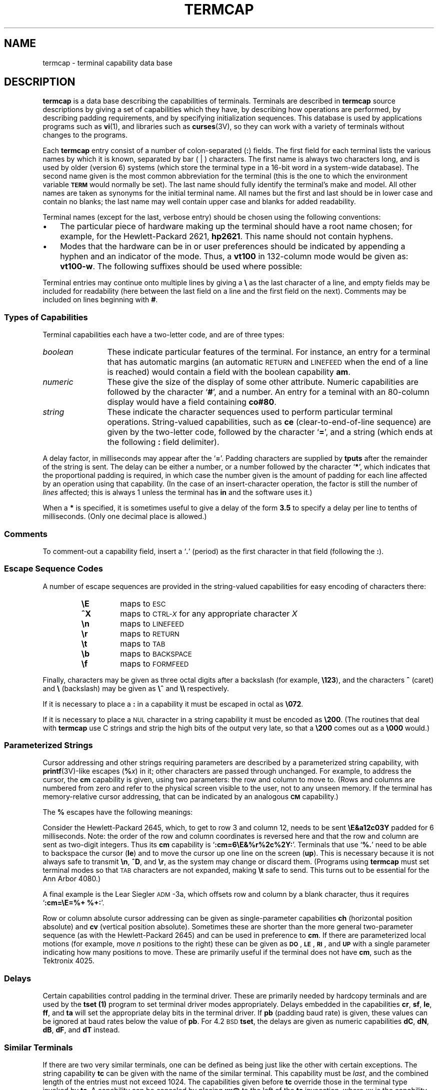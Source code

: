 '\" t
.\" @(#)termcap.5 1.1 92/07/30 SMI; from UCB 4.3
.\" Copyright (c) 1980 Regents of the University of California.
.\" All rights reserved.  The Berkeley software License Agreement
.\" specifies the terms and conditions for redistribution.
.\"
.hw trans-parently
.TH TERMCAP 5 "16 February 1988"
.SH NAME
termcap \- terminal capability data base
.SH DESCRIPTION
.IX  "termcap file"  ""  "\fLtermcap\fP \(em terminal capability data base"
.LP
.B termcap
is a data base describing the capabilities of terminals.
Terminals are described in
.B termcap
source descriptions
by giving a set of capabilities which they have, by describing
how operations are performed, by describing
padding requirements, and by specifying initialization sequences.
This database is used by applications programs such as
.BR vi (1),
and libraries such as
.BR curses (3V),
so they can work with a variety of terminals
without changes to the programs.
.LP
Each
.B termcap
entry consist of a number of colon-separated
.RB ( : ) 
fields.  The first field for each terminal lists the various names by
which it is known, separated by bar ( | ) characters.  The first name is
always two characters long, and is used by older (version 6) systems
(which store the terminal type in a 16-bit word in a system-wide
database).  The second name given is the most common abbreviation for
the terminal (this is the one to which the environment variable
.SB TERM
would normally be set).
The last name should fully identify the terminal's make
and model.  All other names are taken as synonyms for the initial
terminal name.  All names but the first and last should be in lower
case and contain no blanks; the last name may well contain upper case
and blanks for added readability.
.LP
Terminal names (except for the last, verbose entry) should be chosen using
the following conventions:
.TP 3
\(bu
The particular piece of hardware making up the terminal
should have a root name chosen; for example, for the Hewlett-Packard 2621,
.BR hp2621 .
This name should not contain hyphens.
.TP
\(bu
Modes that the hardware can be
in or user preferences should be indicated by appending a hyphen and
an indicator of the mode.  Thus, a
.B vt100
in 132-column mode would be given as:
.BR vt100\-w .
The following suffixes should be used where possible:
.LP
.\" ==== troff version ===
.if n .ig IG
.RS
.RS
.TS
cfI cfI cfI
lfB lfR lfB .
Suffix	Meaning	Example
.sp .5v
\-w	 wide mode (more than 80 columns)	vt100\-w
\-am	with automatic margins (usually default)	vt100\-am
\-nam	without automatic margins	vt100\-nam
\-\fIn\fP	number of lines on the screen	aaa\-60
\-na	no arrow keys (leave them in local)	concept100\-na
\-\fIn\fPp	number of pages of memory	concept100\-4p
\-rv	reverse video	concept100\-rv
.TE
.RE
.RE
.IG
.\" === end troff version ===
.\" ==== nroff version ===
.if t .ig IG
.TS
cfI cfI cfI
lfB lfR lfB .
Suffix	Meaning	Example
.sp .5v
\-w	 wide mode (more than 80 columns)	vt100\-w
\-am	with automatic margins (usually default)	vt100\-am
\-nam	without automatic margins	vt100\-nam
\-\fIn\fP	number of lines on the screen	aaa\-60
\-na	no arrow keys (leave them in local)	concept100\-na
\-\fIn\fPp	number of pages of memory	concept100\-4p
\-rv	reverse video	concept100\-rv
.TE
.IG
.\" === end nroff version ===
.LP
Terminal entries may continue onto multiple lines by giving a 
.B \e
as the last character of a line, and empty fields
may be included for readability (here between the last field on a line
and the first field on the next).
Comments may be included on lines beginning with 
.BR # .
.SS Types of Capabilities
.LP
Terminal capabilities each have a two-letter code, and are of three
types:
.TP 12
.I boolean
These indicate particular features of the terminal.  For instance, an entry
for a terminal that has automatic margins (an automatic
.SM RETURN
and
.SM LINEFEED
when the end of a line is reached) would contain a field with the boolean
capability
.BR am .
.TP
.I numeric
These give the size of the display of some other attribute.
Numeric capabilities are followed by the character 
.RB ` # ',
and a number.  An entry for a teminal with an 80-column display would
have a field containing
.BR co#80 .
.TP
.I string
These indicate the character sequences used to perform particular
terminal operations.  String-valued capabilities, such as
.B ce
(clear-to-end-of-line
sequence) are given by the two-letter code, followed by the character
.RB ` = ',
and a string (which ends at the following
.B :
field delimiter).
.LP
A delay factor, in milliseconds may appear after
the
.RB ` = '.
Padding characters are supplied by
.B tputs
after the remainder of the string is sent.
The delay can be either a number, or a number followed by
the character
.RB ` * ',
which indicates that the proportional padding is required, in which case
the number given is the amount of padding for each line affected by an
operation using that capability.
(In the case of an insert-character operation,
the factor is still the number of
.I lines
affected; this is always 1 unless the terminal has
.B in
and the software uses it.)
.LP
When a 
.B *
is specified, it is sometimes useful to give a delay of the form
.B 3.5
to specify a delay per line to tenths of milliseconds.
(Only one decimal place is allowed.)
.SS Comments
.LP
To comment-out a capability field, insert a
.RB ` . '
(period) as the first character in that field (following the 
.BR : ).
.SS Escape Sequence Codes
A number of escape sequences are provided in the string-valued capabilities
for easy encoding of characters there:
.RS
.TP
.B \eE
.PD 0
maps to
.SM ESC
.TP
.B ^X
maps to 
.SM CTRL-\fIX\fR
for any appropriate character
.I X
.TP
.B \en
maps to
.SM LINEFEED
.TP
.B \er
maps to
.SM RETURN
.TP
.B \et
maps to
.SM TAB
.TP
.B \eb
maps to
.SM BACKSPACE
.TP
.B \ef
maps to
.SM FORMFEED
.PD
.RE
.LP
Finally, characters may be given as three octal digits after a
backslash (for example,
.BR \e123 ),
and the characters
.B ^
(caret)
and
.B \e
(backslash)
may be given as
.B \e^
and
.B \e\e
respectively.
.LP
If it is necessary to place a
.B :
in a capability it must be escaped in octal as
.BR \e072 .
.LP
If it is necessary to place a
.SM NUL
character in a string capability it
must be encoded as
.BR \e200 .
(The routines that deal with
.B termcap
use C strings and strip the high bits of the output very late, so that a
.B \e200
comes out as a
.BR \e000
would.)
.SS Parameterized Strings
.LP
Cursor addressing and other strings requiring parameters are described
by a parameterized string capability, with 
.BR printf (3V)-like
escapes
.RB ( %\fIx\fP\| )
in it; other characters are passed through unchanged.
For example, to address the cursor, the
.B cm
capability is given, using two parameters: the row and column to move
to.  (Rows and columns are numbered from zero and refer to the
physical screen visible to the user, not to any unseen memory.
If the terminal has memory-relative cursor addressing,
that can be indicated by an analogous
.SB CM
capability.)
.LP
The
.B %
escapes have the following meanings:
.RS
.\" === troff version ===
.if n .ig IG
.TS
lfB   l   .
.sp .5v
%%	produce the character \fB%\fR
%d	output \fIvalue\fR as in \fBprintf \fB%d\fR
%2	output \fIvalue\fR as in \fBprintf \fB%2d\fR
%3	output \fIvalue\fR as in \fBprintf \fB%3d\fR
%.	output \fIvalue\fR as in \fBprintf \fB%c\fR
%+\fIx\fP	add \fIx\fP to \fIvalue\fR, then do `\fB%\fR.'
%>\fIxy\fP	if \fIvalue\fR > \fIx\fP then add \fIy\fP, no output
%r	reverse order of two parameters, no output
%i	increment by one, no output
%n	exclusive-or all parameters with 0140 (Datamedia 2500)
%B	\s-1BCD\s0 (16*(\fIvalue\fR/10)) + (\fIvalue\fR%10), no output
%D	Reverse coding (\fIvalue\fR \- 2*(\fIvalue\fR%16)), no output (Delta Data)
.TE
.RE
.IG
.\" === end troff version ===
.\" === nroff version ===
.if t .ig IG
.TS
lfB   l   .
.sp .5v
%%	produce the character \fB%\fR
%d	output \fIvalue\fR as in \fBprintf \fB%d\fR
%2	output \fIvalue\fR as in \fBprintf \fB%2d\fR
%3	output \fIvalue\fR as in \fBprintf \fB%3d\fR
%.	output \fIvalue\fR as in \fBprintf \fB%c\fR
%+\fIx\fP	add \fIx\fP to \fIvalue\fR, then do `\fB%\fR.'
%>\fIxy\fP	if \fIvalue\fR > \fIx\fP then add \fIy\fP, no output
%r	reverse order of two parameters, no output
%i	increment by one, no output
%n	exclusive-or all parameters with 0140 (Datamedia 
	2500)
%B	\s-1BCD\s0 (16*(\fIvalue\fR/10)) + (\fIvalue\fR%10), no output
%D	Reverse coding (\fIvalue\fR \- 2*(\fIvalue\fR%16)), no output 
	(Delta Data)
.TE
.RE
.IG
.\" === end nroff version ===
.br
.ne 9
.LP
Consider the Hewlett-Packard 2645, which, to get to row 3 and column
12, needs to be sent 
.B \eE&a12c03Y
padded for 6 milliseconds.  Note: the order of the row and column
coordinates is reversed here and that the row and column are sent as
two-digit integers.  Thus its
.B cm
capability is
.RB ` :cm=6\eE&%r%2c%2Y: '.
Terminals that use 
.RB ` %. '
need to be able to backspace the cursor
.RB ( le )
and to move the cursor up one line on the screen
.RB ( up ).
This is necessary because it is not always safe to transmit
.BR \en ,
.BR ^D ,
and
.BR \er ,
as the system may change or discard them.
(Programs using
.B termcap
must set terminal modes so that
.SM TAB
characters are not expanded, making
.B \et
safe to send.
This turns out to be essential for the Ann Arbor 4080.)
.LP
A final example is the Lear Siegler
.SM ADM\s0\-3a,
which offsets row and column by a blank character, thus it requires
.RB ` ":cm=\eE=%+ %+:" '.
.LP
Row or column absolute cursor addressing can be given as
single-parameter capabilities
.B ch
(horizontal position absolute) and
.B cv
(vertical position absolute).
Sometimes these are shorter than the more general two-parameter sequence
(as with the Hewlett-Packard 2645) and can be used in preference to
.BR cm .
If there are parameterized local motions
(for example, move
.I n
positions to the right)
these can be given as
.BR \s-1DO\s0 ,
.BR \s-1LE\s0 ,
.BR \s-1RI\s0 ,
and
.SB UP
with a single parameter indicating how many positions to move.
These are primarily useful if the terminal does not have
.BR cm ,
such as the Tektronix 4025.
.SS Delays
.LP
Certain capabilities control padding in the terminal driver.
These are primarily needed by hardcopy terminals and are used by the
.B tset (1)
program to set terminal driver modes appropriately.
Delays embedded in the capabilities
.BR cr ,
.BR sf ,
.BR le ,
.BR ff ,
and
.B ta
will set the appropriate delay bits in the terminal driver.
If
.B pb
(padding baud rate) is given, these values can be ignored at baud rates
below the value of
.BR pb .
For 4.2\s-1BSD\s0
.BR tset ,
the delays are given as numeric capabilities
.BR dC ,
.BR dN ,
.BR dB ,
.BR dF ,
and
.BR dT
instead.
.SS Similar Terminals
.LP
If there are two very similar terminals, one can be defined as being
just like the other with certain exceptions.  The string capability
.B tc
can be given with the name of the similar terminal.
This capability must be
.IR last ,
and the combined length of the entries must not exceed 1024.
The capabilities given before
.B tc
override those in the terminal type invoked by
.BR tc .
A capability can be canceled by placing
.B xx@
to the left of the
.B tc
invocation, where
.I xx
is the capability.
For example, the entry
.IP
.B hn\||\|2621\-nl:ks@:ke@:tc=2621:
.LP
defines a 
.B 2621\-nl
that does not have the
.B ks
or
.B ke
capabilities,
hence does not turn on the function key labels when in visual mode.
This is useful for different modes for a terminal, or for different
user preferences.
.\"==============
.SH CAPABILITIES
.LP
The characters in the
.I Notes
field in the next table have the following meanings
(more than one may apply to a capability):
.LP
.\" === troff version ===
.if n .ig IG
.RS
.TS
lfB lfR .
N	indicates numeric parameter(s)
P	indicates that padding may be specified
*	indicates that padding may be based on the number of lines affected
o	indicates capability is obsolete
.TE
.RE
.IG
.\" === end troff version ===
.\" === nroff version ===
.if t .ig IG
.RS
.TS
lfB lfR .
N	indicates numeric parameter(s)
P	indicates that padding may be specified
*	indicates that padding may be based on the number of 
	lines affected
o	indicates capability is obsolete
.TE
.RE
.IG
.\" === end nroff version ===
.LP
Obsolete capabilities have no
.B terminfo
equivalents,
since they were considered useless, or are subsumed by other
capabilities.  New software should not rely on them.
.LP
.\" === troff version ===
.if n .ig IG
.RS
.TS
cfI cfI cfI lfI
lfB cfI cfI lfR .
Name	Type	Notes	Description
.sp .5v
.ps -1
.vs -1
!1	str		sent by shifted save key
!2	str		sent by shifted suspend key
!3	str		sent by shifted undo key
#1	str		sent by shifted help key
#2	str		sent by shifted home key
#3	str		sent by shifted input key
#4	str		sent by shifted left-arrow key
%0	str		sent by redo key
%1	str		sent by help key
%2	str		sent by mark key
%3	str		sent by message key
%4	str		sent by move key
%5	str		sent by next-object key
%6	str		sent by open key
%7	str		sent by options key
%8	str		sent by previous-object key
%9	str		sent by print or copy key
%a	str		sent by shifted message key
%b	str		sent by shifted move key
%c	str		sent by shifted next-object key
%d	str		sent by shifted options key
%e	str		sent by shifted previous-object key
%f	str		sent by shifted print or copy key
%g	str		sent by shifted redo key
%h	str		sent by shifted replace key
%i	str		sent by shifted right-arrow key
%j	str		sent by shifted resume key
&0	str		sent by shifted cancel key
&1	str		sent by ref(erence) key
&2	str		sent by refresh key
&3	str		sent by replace key
&4	str		sent by restart key
&5	str		sent by resume key
&6	str		sent by save key
&7	str		sent by suspend key
&8	str		sent by undo key
&9	str		sent by shifted beg(inning) key
*0	str		sent by shifted find key
*1	str		sent by shifted cmd (command) key
*2	str		sent by shifted copy key
*3	str		sent by shifted create key
*4	str		sent by shifted delete-char key
*5	str		sent by shifted delete-line key
*6	str		sent by select key
*7	str		sent by shifted end key
*8	str		sent by shifted clear-line key
*9	str		sent by shifted exit key
5i	bool		printer will not echo on screen
@0	str		sent by find key
@1	str		sent by beg(inning) key
@2	str		sent by cancel key
@3	str		sent by close key
@4	str		sent by cmd (command) key
@5	str		sent by copy key
@6	str		sent by create key
@7	str		sent by end key
@8	str		sent by enter/send key (unreliable)
@9	str		sent by exit key
AL	str	(NP*)	add \fIn\fP new blank lines
CC	str		terminal settable command character in prototype
CM	str	(NP)	memory-relative cursor motion to row \fIm\fP, column \fIn\fP
DC	str	(NP*)	delete \fIn\fP characters
DL	str	(NP*)	delete \fIn\fP lines
DO	str	(NP*)	move cursor down \fIn\fP lines
EP	bool	(o)	even parity
F1-F9	str		sent by function keys 11-19
FA-FZ	str		sent by function keys 20-45
Fa-Fr	str		sent by function keys 46-63
HC	bool		cursor is hard to see
HD	bool	(o)	half-duplex
IC	str	(NP*)	insert \fIn\fP blank characters
K1	str		sent by keypad upper left
K2	str		sent by keypad center
K3	str		sent by keypad upper right
K4	str		sent by keypad lower left
K5	str		sent by keypad lower right
LC	bool	(o)	lower-case only
LE	str	(NP)	move cursor left \fIn\fP positions
LF	str	(P)	turn off soft labels
LO	str	(P)	turn on soft labels
MC	str	(P)	clear left and right soft margins
ML	str	(P)	set soft left margin
MR	str	(P)	set soft right margin
NL	bool	(o)	\fB\en\fP is NEWLINE, not LINEFEED
NP	bool		pad character does not exist
NR	bool		\fBti\fP does not reverse \fBte\fP
Nl	num		number of labels on screen (start at 1)
OP	bool	(o)	odd parity
RA	str	(P)	turn off automatic margins
RF	str		send next input character (for ptys)
RI	str	(NP)	move cursor right \fIn\fP positions
RX	str	(P)	turn off xoff/xon handshaking
SA	str	(P)	turn on automatic margins
SF	str	(NP*)	scroll forward \fIn\fP lines
SR	str	(NP*)	scroll backward \fIn\fP lines
SX	str	(P)	turn on xoff/xon handshaking
UC	bool	(o)	upper-case only
UP	str	(NP*)	move cursor up \fIn\fP lines
XF	str		x-off character (default \s-2DC3\s0)
XN	str		x-on character (default \s-2DC1\s0)
ac	str		graphic character set pairs aAbBcC \- def=VT100
ae	str	(P)	end alternate character set
al	str	(P*)	add new blank line
am	bool		terminal has automatic margins
as	str	(P)	start alternate character set
bc	str	(o)	backspace if not \fB^H\fP
bl	str	(P)	audible signal (bell)
bs	bool	(o)	terminal can backspace with \fB^H\fP
bt	str	(P)	back-tab
bw	bool		\fBle\fP (backspace) wraps from column 0 to last column
cb	str	(P)	clear to beginning of line, inclusive
cd	str	(P*)	clear to end of display
ce	str	(P)	clear to end of line
ch	str	(NP)	set cursor column (horizontal position)
cl	str	(P*)	clear screen and home cursor
cm	str	(NP)	screen-relative cursor motion to row \fIm\fP, column \fIn\fP
co	num		number of columns in a line
cr	str	(P*)	RETURN
cs	str	(NP)	change scrolling region to lines \fIm\fP through \fIn\fP (VT100)
ct	str	(P)	clear all tab stops
cv	str	(NP)	set cursor row (vertical position)
dB	num	(o)	milliseconds of \fBbs\fP delay needed (default 0)
dC	num	(o)	milliseconds of \fBcr\fP delay needed (default 0)
dF	num	(o)	milliseconds of \fBff\fP delay needed (default 0)
dN	num	(o)	milliseconds of \fBnl\fP delay needed (default 0)
dT	num	(o)	milliseconds of horizontal tab delay needed (default 0)
dV	num	(o)	milliseconds of vertical tab delay needed (default 0)
da	bool		display may be retained above the screen
db	bool		display may be retained below the screen
dc	str	(P*)	delete character
dl	str	(P*)	delete line
dm	str		enter delete mode
do	str		down one line
ds	str		disable status line
eA	str	(P)	enable graphic character set
ec	str	(NP)	erase \fIn\fP characters
ed	str		end delete mode
ei	str		end insert mode
eo	bool		can erase overstrikes with a blank
es	bool		escape can be used on the status line
ff	str	(P*)	hardcopy terminal page eject
fs	str		return from status line
gn	bool		generic line type (for example dialup, switch)
hc	bool		hardcopy terminal
hd	str		half-line down (forward 1/2 linefeed)
ho	str	(P)	home cursor
hs	bool		has extra \*(lqstatus line\*(rq
hu	str		half-line up (reverse 1/2 linefeed)
hz	bool		cannot print ~s (Hazeltine)
i1	str		terminal initialization string (\fBterminfo\fP only)
i3	str		terminal initialization string (\fBterminfo\fP only)
iP	str		pathname of program for initialization (\fBterminfo\fP only)
ic	str	(P*)	insert character
if	str		name of file containing initialization string
im	str		enter insert mode
in	bool		insert mode distinguishes nulls
ip	str	(P*)	insert pad after character inserted
is	str		terminal initialization string
it	num		tab stops initially every \fIn\fP positions
k0-k9	str		sent by function keys 0-9
k;	str		sent by function key 10
kA	str		sent by insert-line key
kB	str		sent by back-tab key
kC	str		sent by clear-screen or erase key
kD	str		sent by delete-character key
kE	str		sent by clear-to-end-of-line key
kF	str		sent by scroll-forward/down key
kH	str		sent by home-down key
kI	str		sent by insert-character or enter-insert-mode key
kL	str		sent by delete-line key
kM	str		sent by insert key while in insert mode
kN	str		sent by next-page key
kP	str		sent by previous-page key
kR	str		sent by scroll-backward/up key
kS	str		sent by clear-to-end-of-screen key
kT	str		sent by set-tab key
ka	str		sent by clear-all-tabs key
kb	str		sent by backspace key
kd	str		sent by down-arrow key
ke	str		out of \*(lqkeypad transmit\*(rq mode
kh	str		sent by home key
kl	str		sent by left-arrow key
km	bool		has a \*(lqmeta\*(rq key (shift, sets parity bit)
kn	num	(o)	number of function (\fBk0\fP\-\fBk9\fP) keys (default 0)
ko	str	(o)	termcap entries for other non-function keys
kr	str		sent by right-arrow key
ks	str		put terminal in \*(lqkeypad transmit\*(rq mode
kt	str		sent by clear-tab key
ku	str		sent by up-arrow key
l0-l9	str		labels on function keys 0-9 if not f0-f9
la	str		label on function key 10 if not f10
le	str	(P)	move cursor left one position
lh	num		number of rows in each label
li	num		number of lines on screen or page
ll	str		last line, first column
lm	num		lines of memory if > \fBli\fP (0 means varies)
lw	num		number of columns in each label
ma	str	(o)	arrow key map (used by \fIvi\fP version 2 only)
mb	str		turn on blinking attribute
md	str		turn on bold (extra bright) attribute
me	str		turn off all attributes
mh	str		turn on half-bright attribute
mi	bool		safe to move while in insert mode
mk	str		turn on blank attribute (characters invisible)
ml	str	(o)	memory lock on above cursor
mm	str		turn on \*(lqmeta mode\*(rq (8th bit)
mo	str		turn off \*(lqmeta mode\*(rq
mp	str		turn on protected attribute
mr	str		turn on reverse-video attribute
ms	bool		safe to move in standout modes
mu	str	(o)	memory unlock (turn off memory lock)
nc	bool	(o)	no correctly-working \fBcr\fP (Datamedia 2500, Hazeltine 2000)
nd	str		non-destructive space (cursor right)
nl	str	(o)	NEWLINE character if not \fB\\n\fP
ns	bool	(o)	terminal is a \s-1CRT\s0 but does not scroll
nw	str	(P)	NEWLINE (behaves like \fBcr\fP followed by \fBdo\fP)
nx	bool		padding will not work, xoff/xon required
os	bool		terminal overstrikes
pO	str	(N)	turn on the printer for \fIn\fP bytes
pb	num		lowest baud where delays are required
pc	str		pad character (default \s-2NUL\s0)
pf	str		turn off the printer
pk	str		program function key \fIn\fP to type string \fIs\fP (\fBterminfo\fP only)
pl	str		program function key \fIn\fP to execute string \fIs\fP (\fBterminfo\fP only)
pn	str	(NP)	program label \fIn\fP to show string \fIs\fP (\fBterminfo\fP only)
po	str		turn on the printer
ps	str		print contents of the screen
pt	bool	(o)	has hardware tab stops (may need to be set with \fBis\fP)
px	str		program function key \fIn\fP to transmit string \fIs\fP (\fBterminfo\fP only)
r1	str		reset terminal completely to sane modes (\fBterminfo\fP only)
r2	str		reset terminal completely to sane modes (\fBterminfo\fP only)
r3	str		reset terminal completely to sane modes (\fBterminfo\fP only)
rP	str	(P)	like \fBip\fP but when in replace mode
rc	str	(P)	restore cursor to position of last \fBsc\fP
rf	str		name of file containing reset string
ri	?		unknown at present
rp	str	(NP*)	repeat character \fIc n\fP times
rs	str		reset terminal completely to sane modes
sa	str	(NP)	define the video attributes (9 parameters)
sc	str	(P)	save cursor position
se	str		end standout mode
sf	str	(P)	scroll text up
sg	num		number of garbage chars left by \fBso\fP or \fBse\fP (default 0)
so	str		begin standout mode
sr	str	(P)	scroll text down
st	str		set a tab stop in all rows, current column
ta	str	(P)	move cursor to next 8-position hardware tab stop
tc	str		entry of similar terminal \- must be last
te	str		string to end programs that use \fBtermcap\fP
ti	str		string to begin programs that use \fBtermcap\fP
ts	str	(N)	go to status line, column \fIn\fP
uc	str		underscore one character and move past it
ue	str		end underscore mode
ug	num		number of garbage chars left by \fBus\fP or \fBue\fP (default 0)
ul	bool		underline character overstrikes
up	str		upline (cursor up)
us	str		start underscore mode
vb	str		visible bell (must not move cursor)
ve	str		make cursor appear normal (undo \fBvs\fP/\fBvi\fP)
vi	str		make cursor invisible
vs	str		make cursor very visible
vt	num		virtual terminal number (not supported on all systems)
wi	str	(N)	set current window to lines \fIi\fP through \fIj\fP, columns \fIm\fP through \fIn\fP
ws	num		number of columns in status line
xb	bool		Beehive (f1=\s-2ESC\s0, f2=^C)
xn	bool		NEWLINE ignored after 80 cols (Concept)
xo	bool		terminal uses xoff/xon handshaking
xr	bool	(o)	RETURN acts like \fBce cr nl\fP (Delta Data)
xs	bool		standout not erased by overwriting (Hewlett-Packard)
xt	bool		TAB characters destructive, magic \fBso\fP char (Teleray 1061)
xx	bool	(o)	Tektronix 4025 insert-line
.ps +1
.vs +1
.TE
.RE
.IG
.\" === end troff version ===
.\" === nroff version ===
.if t .ig IG
.RS
.TS
cfI cfI cfI lfI
lfB cfI cfI lfR .
Name	Type	Notes	Description
.sp .5v
.ps -1
.vs -1
!1	str		sent by shifted save key
!2	str		sent by shifted suspend key
!3	str		sent by shifted undo key
#1	str		sent by shifted help key
#2	str		sent by shifted home key
#3	str		sent by shifted input key
#4	str		sent by shifted left-arrow key
%0	str		sent by redo key
%1	str		sent by help key
%2	str		sent by mark key
%3	str		sent by message key
%4	str		sent by move key
%5	str		sent by next-object key
%6	str		sent by open key
%7	str		sent by options key
%8	str		sent by previous-object key
%9	str		sent by print or copy key
%a	str		sent by shifted message key
%b	str		sent by shifted move key
%c	str		sent by shifted next-object key
%d	str		sent by shifted options key
%e	str		sent by shifted previous-object key
%f	str		sent by shifted print or copy key
%g	str		sent by shifted redo key
%h	str		sent by shifted replace key
%i	str		sent by shifted right-arrow key
%j	str		sent by shifted resume key
&0	str		sent by shifted cancel key
&1	str		sent by ref(erence) key
&2	str		sent by refresh key
&3	str		sent by replace key
&4	str		sent by restart key
&5	str		sent by resume key
&6	str		sent by save key
&7	str		sent by suspend key
&8	str		sent by undo key
&9	str		sent by shifted beg(inning) key
*0	str		sent by shifted find key
*1	str		sent by shifted cmd (command) key
*2	str		sent by shifted copy key
*3	str		sent by shifted create key
*4	str		sent by shifted delete-char key
*5	str		sent by shifted delete-line key
*6	str		sent by select key
*7	str		sent by shifted end key
*8	str		sent by shifted clear-line key
*9	str		sent by shifted exit key
5i	bool		printer will not echo on screen
@0	str		sent by find key
@1	str		sent by beg(inning) key
@2	str		sent by cancel key
@3	str		sent by close key
@4	str		sent by cmd (command) key
@5	str		sent by copy key
@6	str		sent by create key
@7	str		sent by end key
@8	str		sent by enter/send key (unreliable)
@9	str		sent by exit key
AL	str	(NP*)	add \fIn\fP new blank lines
CC	str		terminal settable command character in 
			prototype
CM	str	(NP)	memory-relative cursor motion to row \fIm\fP, 
			column \fIn\fP
DC	str	(NP*)	delete \fIn\fP characters
DL	str	(NP*)	delete \fIn\fP lines
DO	str	(NP*)	move cursor down \fIn\fP lines
EP	bool	(o)	even parity
F1-F9	str		sent by function keys 11-19
FA-FZ	str		sent by function keys 20-45
Fa-Fr	str		sent by function keys 46-63
HC	bool		cursor is hard to see
HD	bool	(o)	half-duplex
IC	str	(NP*)	insert \fIn\fP blank characters
K1	str		sent by keypad upper left
K2	str		sent by keypad center
K3	str		sent by keypad upper right
K4	str		sent by keypad lower left
K5	str		sent by keypad lower right
LC	bool	(o)	lower-case only
LE	str	(NP)	move cursor left \fIn\fP positions
LF	str	(P)	turn off soft labels
LO	str	(P)	turn on soft labels
MC	str	(P)	clear left and right soft margins
ML	str	(P)	set soft left margin
MR	str	(P)	set soft right margin
NL	bool	(o)	\fB\en\fP is NEWLINE, not LINEFEED
NP	bool		pad character does not exist
NR	bool		\fBti\fP does not reverse \fBte\fP
Nl	num		number of labels on screen (start at 1)
OP	bool	(o)	odd parity
RA	str	(P)	turn off automatic margins
RF	str		send next input character (for ptys)
RI	str	(NP)	move cursor right \fIn\fP positions
RX	str	(P)	turn off xoff/xon handshaking
SA	str	(P)	turn on automatic margins
SF	str	(NP*)	scroll forward \fIn\fP lines
SR	str	(NP*)	scroll backward \fIn\fP lines
SX	str	(P)	turn on xoff/xon handshaking
UC	bool	(o)	upper-case only
UP	str	(NP*)	move cursor up \fIn\fP lines
XF	str		x-off character (default \s-2DC3\s0)
XN	str		x-on character (default \s-2DC1\s0)
ac	str		graphic character set pairs aAbBcC \- 
			def=VT100
ae	str	(P)	end alternate character set
al	str	(P*)	add new blank line
am	bool		terminal has automatic margins
as	str	(P)	start alternate character set
bc	str	(o)	backspace if not \fB^H\fP
bl	str	(P)	audible signal (bell)
bs	bool	(o)	terminal can backspace with \fB^H\fP
bt	str	(P)	back-tab
bw	bool		\fBle\fP (backspace) wraps from column 0 to 
			last column
cb	str	(P)	clear to beginning of line, inclusive
cd	str	(P*)	clear to end of display
ce	str	(P)	clear to end of line
ch	str	(NP)	set cursor column (horizontal position)
cl	str	(P*)	clear screen and home cursor
cm	str	(NP)	screen-relative cursor motion to row 
			\fIm\fP, column \fIn\fP
co	num		number of columns in a line
cr	str	(P*)	RETURN
cs	str	(NP)	change scrolling region to lines \fIm\fP 
			through \fIn\fP (VT100)
ct	str	(P)	clear all tab stops
cv	str	(NP)	set cursor row (vertical position)
dB	num	(o)	milliseconds of \fBbs\fP delay needed (default 0)
dC	num	(o)	milliseconds of \fBcr\fP delay needed (default 0)
dF	num	(o)	milliseconds of \fBff\fP delay needed (default 0)
dN	num	(o)	milliseconds of \fBnl\fP delay needed (default 0)
dT	num	(o)	milliseconds of horizontal tab delay 
			needed (default 0)
dV	num	(o)	milliseconds of vertical tab delay 
			needed (default 0)
da	bool		display may be retained above the screen
db	bool		display may be retained below the screen
dc	str	(P*)	delete character
dl	str	(P*)	delete line
dm	str		enter delete mode
do	str		down one line
ds	str		disable status line
eA	str	(P)	enable graphic character set
ec	str	(NP)	erase \fIn\fP characters
ed	str		end delete mode
ei	str		end insert mode
eo	bool		can erase overstrikes with a blank
es	bool		escape can be used on the status line
ff	str	(P*)	hardcopy terminal page eject
fs	str		return from status line
gn	bool		generic line type (for example 
			dialup, switch)
hc	bool		hardcopy terminal
hd	str		half-line down (forward 1/2 linefeed)
ho	str	(P)	home cursor
hs	bool		has extra \*(lqstatus line\*(rq
hu	str		half-line up (reverse 1/2 linefeed)
hz	bool		cannot print ~s (Hazeltine)
i1	str		terminal initialization string 
			(\fBterminfo\fP only)
i3	str		terminal initialization string 
			(\fBterminfo\fP only)
iP	str		pathname of program for initialization 
			(\fBterminfo\fP only)
ic	str	(P*)	insert character
if	str		name of file containing 
			initialization string
im	str		enter insert mode
in	bool		insert mode distinguishes nulls
ip	str	(P*)	insert pad after character inserted
is	str		terminal initialization 
			string
it	num		tab stops initially every 
			\fIn\fP positions
k0-k9	str		sent by function keys 0-9
k;	str		sent by function key 10
kA	str		sent by insert-line key
kB	str		sent by back-tab key
kC	str		sent by clear-screen or erase key
kD	str		sent by delete-character key
kE	str		sent by clear-to-end-of-line key
kF	str		sent by scroll-forward/down key
kH	str		sent by home-down key
kI	str		sent by insert-character or 
			enter-insert-mode key
kL	str		sent by delete-line key
kM	str		sent by insert key while in 
			insert mode
kN	str		sent by next-page key
kP	str		sent by previous-page key
kR	str		sent by scroll-backward/up key
kS	str		sent by clear-to-end-of-screen key
kT	str		sent by set-tab key
ka	str		sent by clear-all-tabs key
kb	str		sent by backspace key
kd	str		sent by down-arrow key
ke	str		out of \*(lqkeypad transmit\*(rq mode
kh	str		sent by home key
kl	str		sent by left-arrow key
km	bool		has a \*(lqmeta\*(rq key (shift, sets 
			parity bit)
kn	num	(o)	number of function (\fBk0\fP\-\fBk9\fP) keys 
			(default 0)
ko	str	(o)	termcap entries for other 
			non-function keys
kr	str		sent by right-arrow key
ks	str		put terminal in \*(lqkeypad transmit\*(rq 
			mode
kt	str		sent by clear-tab key
ku	str		sent by up-arrow key
l0-l9	str		labels on function keys 0-9 if not f0-f9
la	str		label on function key 10 if not f10
le	str	(P)	move cursor left one position
lh	num		number of rows in each label
li	num		number of lines on screen or page
ll	str		last line, first column
lm	num		lines of memory if > \fBli\fP (0 means varies)
lw	num		number of columns in each label
ma	str	(o)	arrow key map (used by \fIvi\fP version 2 only)
mb	str		turn on blinking attribute
md	str		turn on bold (extra bright) attribute
me	str		turn off all attributes
mh	str		turn on half-bright attribute
mi	bool		safe to move while in insert mode
mk	str		turn on blank attribute (characters 
			invisible)
ml	str	(o)	memory lock on above cursor
mm	str		turn on \*(lqmeta mode\*(rq (8th bit)
mo	str		turn off \*(lqmeta mode\*(rq
mp	str		turn on protected attribute
mr	str		turn on reverse-video attribute
ms	bool		safe to move in standout modes
mu	str	(o)	memory unlock (turn off memory lock)
nc	bool	(o)	no correctly-working \fBcr\fP (Datamedia 
			2500, Hazeltine 2000)
nd	str		non-destructive space (cursor right)
nl	str	(o)	NEWLINE character if not \fB\\n\fP
ns	bool	(o)	terminal is a \s-1CRT\s0 but does not scroll
nw	str	(P)	NEWLINE (behaves like \fBcr\fP followed by \fBdo\fP)
nx	bool		padding will not work, xoff/xon required
os	bool		terminal overstrikes
pO	str	(N)	turn on the printer for \fIn\fP bytes
pb	num		lowest baud where delays are required
pc	str		pad character (default \s-2NUL\s0)
pf	str		turn off the printer
pk	str		program function key \fIn\fP to type string 
			\fIs\fP (\fBterminfo\fP only)
pl	str		program function key \fIn\fP to execute string 
			\fIs\fP (\fBterminfo\fP only)
pn	str	(NP)	program label \fIn\fP to show string 
			\fIs\fP (\fBterminfo\fP only)
po	str		turn on the printer
ps	str		print contents of the screen
pt	bool	(o)	has hardware tab stops (may need to be 
			set with \fBis\fP)
px	str		program function key \fIn\fP to transmit string 
			\fIs\fP (\fBterminfo\fP only)
r1	str		reset terminal completely to sane modes 
			(\fBterminfo\fP only)
r2	str		reset terminal completely to sane modes 
			(\fBterminfo\fP only)
r3	str		reset terminal completely to sane modes 
			(\fBterminfo\fP only)
rP	str	(P)	like \fBip\fP but when in replace mode
rc	str	(P)	restore cursor to position of last \fBsc\fP
rf	str		name of file containing reset string
ri	?		unknown at present
rp	str	(NP*)	repeat character \fIc n\fP times
rs	str		reset terminal completely to sane 
			modes
sa	str	(NP)	define the video attributes 
			(9 parameters)
sc	str	(P)	save cursor position
se	str		end standout mode
sf	str	(P)	scroll text up
sg	num		number of garbage chars left by 
			\fBso\fP or \fBse\fP (default 0)
so	str		begin standout mode
sr	str	(P)	scroll text down
st	str		set a tab stop in all rows, current 
			column
ta	str	(P)	move cursor to next 8-position hardware 
			tab stop
tc	str		entry of similar terminal \- must be last
te	str		string to end programs that use \fBtermcap\fP
ti	str		string to begin programs that use \fBtermcap\fP
ts	str	(N)	go to status line, column \fIn\fP
uc	str		underscore one character and move past it
ue	str		end underscore mode
ug	num		number of garbage chars left by \fBus\fP or 
			\fBue\fP (default 0)
ul	bool		underline character overstrikes
up	str		upline (cursor up)
us	str		start underscore mode
vb	str		visible bell (must not move cursor)
ve	str		make cursor appear normal (undo \fBvs\fP/\fBvi\fP)
vi	str		make cursor invisible
vs	str		make cursor very visible
vt	num		virtual terminal number (not supported 
			on all systems)
wi	str	(N)	set current window to lines \fIi\fP 
			through \fIj\fP, columns \fIm\fP through \fIn\fP
ws	num		number of columns in status line
xb	bool		Beehive (f1=\s-2ESC\s0, f2=^C)
xn	bool		NEWLINE ignored after 80 cols (Concept)
xo	bool		terminal uses xoff/xon handshaking
xr	bool	(o)	RETURN acts like \fBce cr nl\fP (Delta Data)
xs	bool		standout not erased by overwriting 
			(Hewlett-Packard)
xt	bool		TAB characters destructive, magic \fBso\fP char 
			(Teleray 1061)
xx	bool	(o)	Tektronix 4025 insert-line
.ps +1
.vs +1
.TE
.RE
.IG
.\" === end nroff version ====
.\"===================
.SH ENVIRONMENT
.LP
If the environment variable
.SB TERMCAP
contains an absolute pathname,
programs look to that file for terminal descriptions, rather than
.BR /usr/share/lib/termcap .
If the value of this variable is in the form of a
.B termcap
entry, programs use that value for the
terminal description.
.SH FILES
.PD 0
.TP 20
.B /usr/share/lib/termcap
file containing terminal descriptions
.PD
.SH SEE ALSO
.BR ex (1),
.BR more (1),
.BR tset (1),
.BR ul (1),
.BR vi (1),
.BR curses (3V),
.BR printf (3V),
.BR termcap (3X),
.BR term (5V),
.BR terminfo (5V)
.LP
.TX ADMIN
.SH WARNINGS
.LP
.SM UNIX
System V uses
.BR terminfo (5V)
rather than
.BR termcap .
Sun\s-1OS\s0 supports either
.B termcap 
or
.BR terminfo (5V)
terminal databases, depending on whether you link with the
.BR termcap (3X)
or
.BR curses (3V)
libraries.
Transitions between the two should be relatively painless if capabilities
flagged as \*(lqobsolete\*(rq are avoided.
.LP
.B vi
allows only 256 characters for string capabilities, and the routines in 
.BR termcap (3X)
do not check for overflow of this buffer.
The total length of a single entry (excluding only escaped
.SM NEWLINE
characters) may not exceed 1024.
.LP
Not all programs support all entries.

